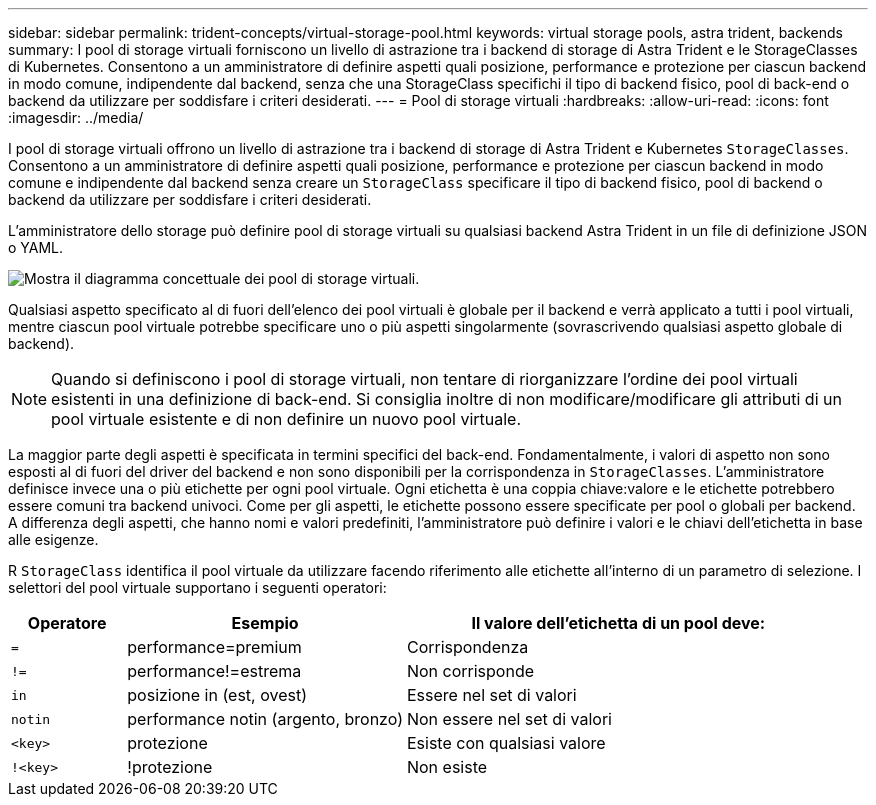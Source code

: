 ---
sidebar: sidebar 
permalink: trident-concepts/virtual-storage-pool.html 
keywords: virtual storage pools, astra trident, backends 
summary: I pool di storage virtuali forniscono un livello di astrazione tra i backend di storage di Astra Trident e le StorageClasses di Kubernetes. Consentono a un amministratore di definire aspetti quali posizione, performance e protezione per ciascun backend in modo comune, indipendente dal backend, senza che una StorageClass specifichi il tipo di backend fisico, pool di back-end o backend da utilizzare per soddisfare i criteri desiderati. 
---
= Pool di storage virtuali
:hardbreaks:
:allow-uri-read: 
:icons: font
:imagesdir: ../media/


I pool di storage virtuali offrono un livello di astrazione tra i backend di storage di Astra Trident e Kubernetes `StorageClasses`. Consentono a un amministratore di definire aspetti quali posizione, performance e protezione per ciascun backend in modo comune e indipendente dal backend senza creare un `StorageClass` specificare il tipo di backend fisico, pool di backend o backend da utilizzare per soddisfare i criteri desiderati.

L'amministratore dello storage può definire pool di storage virtuali su qualsiasi backend Astra Trident in un file di definizione JSON o YAML.

image::virtual_storage_pools.png[Mostra il diagramma concettuale dei pool di storage virtuali.]

Qualsiasi aspetto specificato al di fuori dell'elenco dei pool virtuali è globale per il backend e verrà applicato a tutti i pool virtuali, mentre ciascun pool virtuale potrebbe specificare uno o più aspetti singolarmente (sovrascrivendo qualsiasi aspetto globale di backend).


NOTE: Quando si definiscono i pool di storage virtuali, non tentare di riorganizzare l'ordine dei pool virtuali esistenti in una definizione di back-end. Si consiglia inoltre di non modificare/modificare gli attributi di un pool virtuale esistente e di non definire un nuovo pool virtuale.

La maggior parte degli aspetti è specificata in termini specifici del back-end. Fondamentalmente, i valori di aspetto non sono esposti al di fuori del driver del backend e non sono disponibili per la corrispondenza in `StorageClasses`. L'amministratore definisce invece una o più etichette per ogni pool virtuale. Ogni etichetta è una coppia chiave:valore e le etichette potrebbero essere comuni tra backend univoci. Come per gli aspetti, le etichette possono essere specificate per pool o globali per backend. A differenza degli aspetti, che hanno nomi e valori predefiniti, l'amministratore può definire i valori e le chiavi dell'etichetta in base alle esigenze.

R `StorageClass` identifica il pool virtuale da utilizzare facendo riferimento alle etichette all'interno di un parametro di selezione. I selettori del pool virtuale supportano i seguenti operatori:

[cols="14%,34%,52%"]
|===
| Operatore | Esempio | Il valore dell'etichetta di un pool deve: 


| `=` | performance=premium | Corrispondenza 


| `!=` | performance!=estrema | Non corrisponde 


| `in` | posizione in (est, ovest) | Essere nel set di valori 


| `notin` | performance notin (argento, bronzo) | Non essere nel set di valori 


| `<key>` | protezione | Esiste con qualsiasi valore 


| `!<key>` | !protezione | Non esiste 
|===
